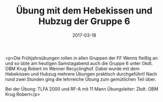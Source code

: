 #+TITLE: Übung mit dem Hebekissen und Hubzug der Gruppe 6
#+DATE: 2017-03-18
#+FACEBOOK_URL: https://facebook.com/ffwenns/posts/1474726549269132

<p>Die Frühjahrsübungen rollen in allen Gruppen der FF Wenns fleißig an und so übte am heutigen Samstagabend auch die Gruppe 6 unter Gkdt. OBM Krug Robert im Wenner Recyclinghof.
Dabei wurde mit dem Hebekissen und Hubzug mehrere Übungen praktisch durchgeführt! Nach rund zwei Stunden ging die lehrreiche Übung zum gemütlichen Teil über.

Bei der Übung:
TLFA 2000 und RF-A mit 11 Mann
Übungsleiter: Zkdt. OBM Krug Robert</p>
